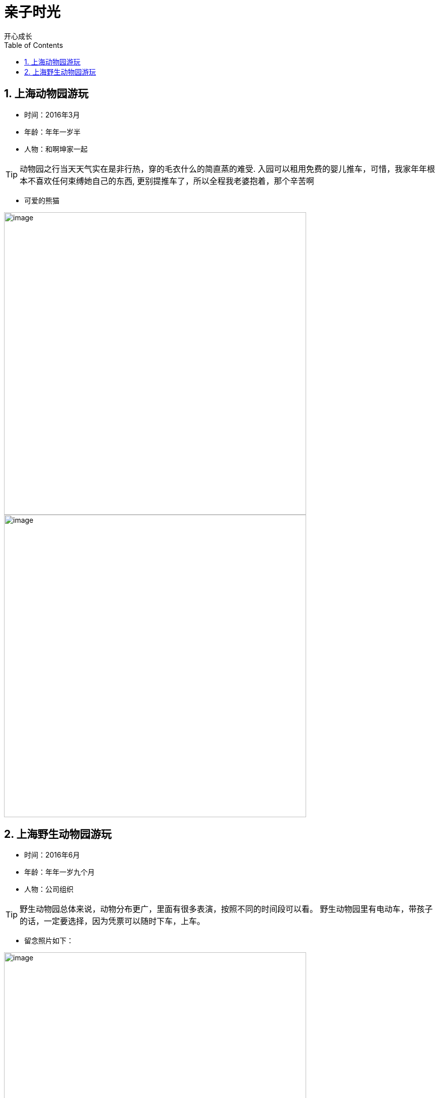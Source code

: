 = 亲子时光
开心成长
:toc:
:toclevels: 4
:toc-position: left
:source-highlighter: pygments
:icons: font
:sectnums:

== 上海动物园游玩

* 时间：2016年3月
* 年龄：年年一岁半
* 人物：和啊坤家一起

TIP: 动物园之行当天天气实在是非行热，穿的毛衣什么的简直蒸的难受.
入园可以租用免费的婴儿推车，可惜，我家年年根本不喜欢任何束缚她自己的东西,
更别提推车了，所以全程我老婆抱着，那个辛苦啊

* 可爱的熊猫

image:image/tr_1.jpg[image,600,600,role="center"]
image:image/tr_2.jpg[image,600,600,role="center"]

== 上海野生动物园游玩

* 时间：2016年6月
* 年龄：年年一岁九个月
* 人物：公司组织

TIP: 野生动物园总体来说，动物分布更广，里面有很多表演，按照不同的时间段可以看。
野生动物园里有电动车，带孩子的话，一定要选择，因为凭票可以随时下车，上车。

* 留念照片如下：

image:image/tr_7.jpg[image,600,600,role="center"]
image:image/tr_8.jpg[image,600,600,role="center"]
